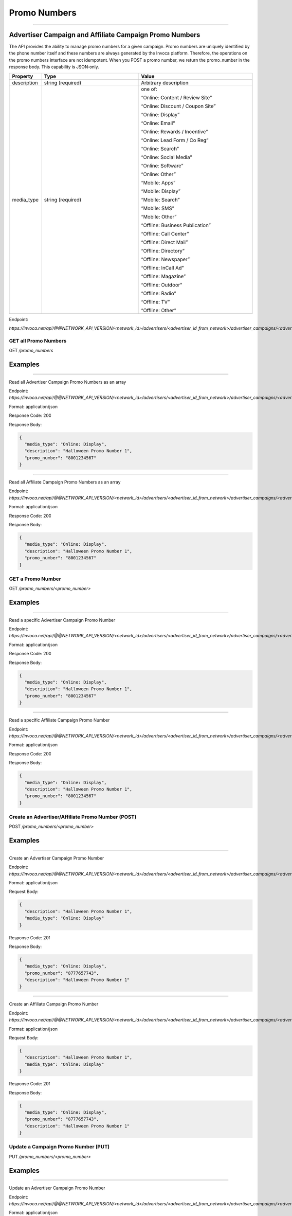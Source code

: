 Promo Numbers
=============
----

Advertiser Campaign and Affiliate Campaign Promo Numbers
""""""""""""""""""""""""""""""""""""""""""""""""""""""""

The API provides the ability to manage promo numbers for a given campaign.
Promo numbers are uniquely identified by the phone number itself and these numbers are always generated by the Invoca platform.
Therefore, the operations on the promo numbers interface are not idempotent.
When you POST a promo number, we return the promo_number in the response body. This capability is JSON‐only.

.. list-table::
  :widths: 11 34 40
  :header-rows: 1
  :class: parameters

  * - Property
    - Type
    - Value
  
  * - description
    - string (required)
    - Arbitrary description
  
  * - media_type
    - string (required)
    - one of:

      “Online: Content / Review Site”

      “Online: Discount / Coupon Site”

      “Online: Display”

      “Online: Email”

      “Online: Rewards / Incentive”

      “Online: Lead Form / Co Reg”

      “Online: Search”

      “Online: Social Media”

      “Online: Software”

      “Online: Other”

      “Mobile: Apps”

      “Mobile: Display”

      “Mobile: Search”

      “Mobile: SMS”

      “Mobile: Other”

      “Offline: Business Publication”

      “Offline: Call Center”

      “Offline: Direct Mail”

      “Offline: Directory”

      “Offline: Newspaper”

      “Offline: In­Call Ad”

      “Offline: Magazine”

      “Offline: Outdoor”

      “Offline: Radio”

      “Offline: TV”

      “Offline: Other”


Endpoint:

`https://invoca.net/api/@@NETWORK_API_VERSION/<network_id>/advertisers/<advertiser_id_from_network>/advertiser_campaigns/<advertiser_campaign_id_from_network>/promo_numbers/<promo_number>.json`

.. api_endpoint::
   :verb: GET
   :path: /promo_numbers
   :description: Get all Promo Numbers
   :page: empty

GET all Promo Numbers
---------------------

GET `/promo_numbers`


Examples
""""""""
----

Read all Advertiser Campaign Promo Numbers as an array

Endpoint:
`https://invoca.net/api/@@NETWORK_API_VERSION/<network_id>/advertisers/<advertiser_id_from_network>/advertiser_campaigns/<advertiser_campaign_id_from_network>/promo_numbers.json`

Format: application/json

Response Code: 200

Response Body:

.. code-block:: json

  {
    "media_type": "Online: Display",
    "description": "Halloween Promo Number 1",
    "promo_number": "8001234567"
  }

----

Read all Affiliate Campaign Promo Numbers as an array

Endpoint:
`https://invoca.net/api/@@NETWORK_API_VERSION/<network_id>/advertisers/<advertiser_id_from_network>/advertiser_campaigns/<advertiser_campaign_id_from_network>/affiliates/<affiliate_id_from_network>/affiliate_campaigns/promo_numbers.json`

Format: application/json

Response Code: 200

Response Body:

.. code-block:: json

  {
    "media_type": "Online: Display",
    "description": "Halloween Promo Number 1",
    "promo_number": "8001234567"
  }

.. api_endpoint::
   :verb: GET
   :path: /promo_numbers/&lt;promo_number&lt;
   :description: Read a Promo Number
   :page: empty

GET a Promo Number
------------------

GET `/promo_numbers/<promo_number>`


Examples
""""""""
----

Read a specific Advertiser Campaign Promo Number

Endpoint:
`https://invoca.net/api/@@NETWORK_API_VERSION/<network_id>/advertisers/<advertiser_id_from_network>/advertiser_campaigns/<advertiser_campaign_id_from_network>/promo_numbers/<promo_number>.json`

Format: application/json

Response Code: 200

Response Body:

.. code-block:: json

  {
    "media_type": "Online: Display",
    "description": "Halloween Promo Number 1",
    "promo_number": "8001234567"
  }

----

Read a specific Affiliate Campaign Promo Number

Endpoint:
`https://invoca.net/api/@@NETWORK_API_VERSION/<network_id>/advertisers/<advertiser_id_from_network>/advertiser_campaigns/<advertiser_campaign_id_from_network>/affiliates/<affiliate_id_from_network>/affiliate_campaigns/promo_numbers/<promo_number>.json`

Format: application/json

Response Code: 200

Response Body:

.. code-block:: json

  {
    "media_type": "Online: Display",
    "description": "Halloween Promo Number 1",
    "promo_number": "8001234567"
  }

.. api_endpoint::
   :verb: POST
   :path: /promo_numbers/&lt;promo_number&lt;
   :description: Create an Advertiser/Affiliate Promo Number
   :page: empty

Create an Advertiser/Affiliate Promo Number (POST)
--------------------------------------------------

POST `/promo_numbers/<promo_number>`


Examples
""""""""
----

Create an Advertiser Campaign Promo Number

Endpoint:
`https://invoca.net/api/@@NETWORK_API_VERSION/<network_id>/advertisers/<advertiser_id_from_network>/advertiser_campaigns/<advertiser_campaign_id_from_network>/promo_numbers.json`

Format: application/json

Request Body:

.. code-block:: json

  {
    "description": "Halloween Promo Number 1",
    "media_type": "Online: Display"
  }

Response Code: 201

Response Body:

.. code-block:: json

  {
    "media_type": "Online: Display",
    "promo_number": "8777657743",
    "description": "Halloween Promo Number 1"
  }

----

Create an Affiliate Campaign Promo Number

Endpoint:
`https://invoca.net/api/@@NETWORK_API_VERSION/<network_id>/advertisers/<advertiser_id_from_network>/advertiser_campaigns/<advertiser_campaign_id_from_network>/affiliates/<affiliate_id_from_network>/affiliate_campaigns/promo_numbers.json`

Format: application/json

Request Body:

.. code-block:: json

  {
    "description": "Halloween Promo Number 1",
    "media_type": "Online: Display"
  }

Response Code: 201

Response Body:

.. code-block:: json

  {
    "media_type": "Online: Display",
    "promo_number": "8777657743",
    "description": "Halloween Promo Number 1"
  }

.. api_endpoint::
   :verb: PUT
   :path: /promo_numbers/&lt;promo_number&lt;
   :description: Update a Campaign Promo Number
   :page: empty

Update a Campaign Promo Number (PUT)
------------------------------------

PUT `/promo_numbers/<promo_number>`


Examples
""""""""
----

Update an Advertiser Campaign Promo Number

Endpoint:
`https://invoca.net/api/@@NETWORK_API_VERSION/<network_id>/advertisers/<advertiser_id_from_network>/advertiser_campaigns/<advertiser_campaign_id_from_network>/promo_numbers/<promo_number>.json`

Format: application/json

Request Body:

.. code-block:: json

  {
    "description": "Halloween Promo Number 1 Updated",
    "media_type": "Online: Display"
  }

Response Code: 200

Response Body:

.. code-block:: json

  {
  }

----

Update Affiliate Campaign Promo Number

Endpoint:
`https://invoca.net/api/@@NETWORK_API_VERSION/<network_id>/advertisers/<advertiser_id_from_network>/advertiser_campaigns/<advertiser_campaign_id_from_network>/affiliates/<affiliate_id_from_network>/affiliate_campaigns/promo_numbers/<promo_number>.json`

Format: application/json

Request Body:

.. code-block:: json

  {
    "description": "Halloween Promo Number 1 Updated",
    "media_type": "Online: Display"
  }

Response Code: 200

Response Body:

.. code-block:: json

  {
  }

.. api_endpoint::
   :verb: DELETE
   :path: /promo_numbers/&lt;promo_number&lt;
   :description: Delete a Campaign Promo Number
   :page: empty

DELETE A Campaign Promo Number
------------------------------

DELETE `/promo_numbers/<promo_number>`


Examples
""""""""
----

Delete an Advertiser Campaign Promo Number

Endpoint:
`https://invoca.net/api/@@NETWORK_API_VERSION/<network_id>/advertisers/<advertiser_id_from_network>/advertiser_campaigns/<advertiser_campaign_id_from_network>/promo_numbers/<promo_number>.json`

Format: application/json

Response Code: 200

Response Body:

.. code-block:: json

  {
  }

----

Delete an Affiliate Campaign Promo Number

Endpoint:
`https://invoca.net/api/@@NETWORK_API_VERSION/<network_id>/advertisers/<advertiser_id_from_network>/advertiser_campaigns/<advertiser_campaign_id_from_network>/affiliates/<affiliate_id_from_network>/affiliate_campaigns/promo_numbers/<promo_number>.json`

Format: application/json

Response Code: 200

Response Body:

.. code-block:: json

  {
  }
